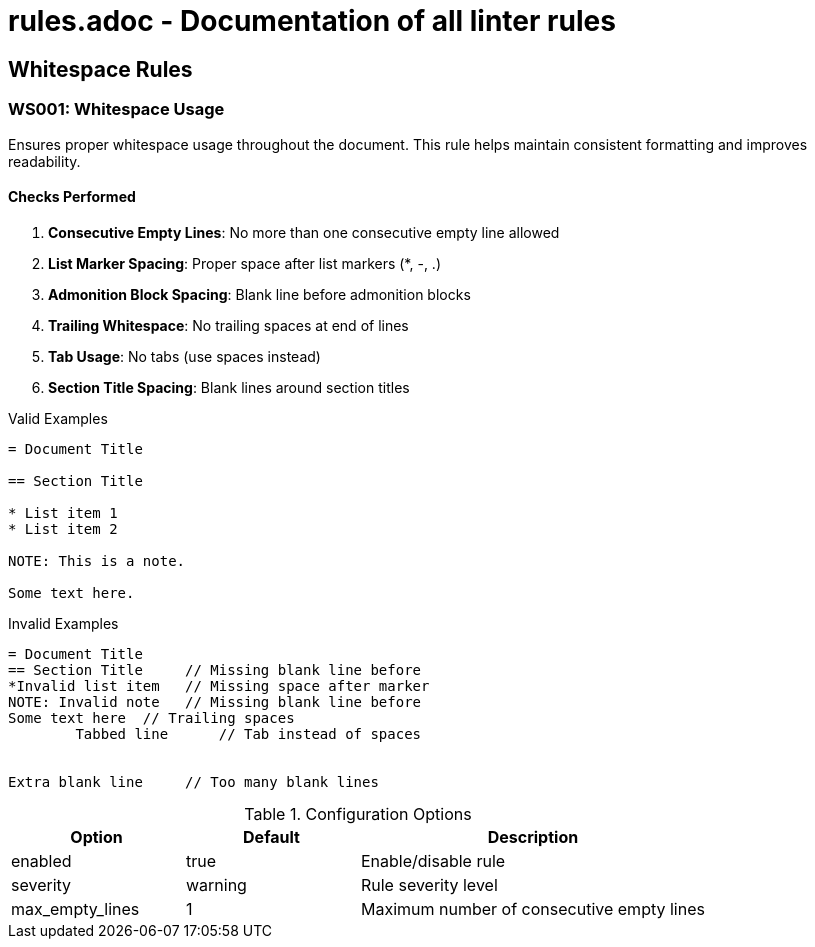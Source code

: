 # rules.adoc - Documentation of all linter rules

[Previous content remains unchanged until "Planned Rules" section]

== Whitespace Rules

=== WS001: Whitespace Usage

Ensures proper whitespace usage throughout the document. This rule helps maintain consistent formatting and improves readability.

==== Checks Performed

1. *Consecutive Empty Lines*: No more than one consecutive empty line allowed
2. *List Marker Spacing*: Proper space after list markers (*, -, .)
3. *Admonition Block Spacing*: Blank line before admonition blocks
4. *Trailing Whitespace*: No trailing spaces at end of lines
5. *Tab Usage*: No tabs (use spaces instead)
6. *Section Title Spacing*: Blank lines around section titles

.Valid Examples
[source,asciidoc]
----
= Document Title

== Section Title

* List item 1
* List item 2

NOTE: This is a note.

Some text here.
----

.Invalid Examples
[source,asciidoc]
----
= Document Title
== Section Title     // Missing blank line before
*Invalid list item   // Missing space after marker
NOTE: Invalid note   // Missing blank line before
Some text here  // Trailing spaces
	Tabbed line      // Tab instead of spaces


Extra blank line     // Too many blank lines
----

.Configuration Options
[cols="1,1,2"]
|===
|Option |Default |Description

|enabled
|true
|Enable/disable rule

|severity
|warning
|Rule severity level

|max_empty_lines
|1
|Maximum number of consecutive empty lines
|===

[Previous content continues from "Planned Rules" section]